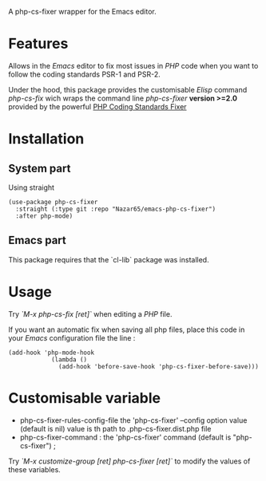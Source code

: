 A php-cs-fixer wrapper for the Emacs editor.

* Features
Allows in the /Emacs/ editor to fix most issues in /PHP/ code when
you want to follow the coding standards PSR-1 and PSR-2.

Under the hood, this package provides the customisable /Elisp/ command
/php-cs-fix/ wich wraps the command line /php-cs-fixer/ *version >=2.0*
provided by the powerful [[http://cs.sensiolabs.org/][PHP Coding Standards Fixer]]

* Installation
** System part
   Using straight
#+BEGIN_SRC elisp
(use-package php-cs-fixer
  :straight (:type git :repo "Nazar65/emacs-php-cs-fixer")
  :after php-mode)
#+END_SRC
** Emacs part

This package requires that the `cl-lib` package was installed.

* Usage
Try /`M-x php-cs-fix [ret]`/ when editing a /PHP/ file.

If you want an automatic fix when saving all php files, place this code in your /Emacs/ configuration file the line :
#+BEGIN_SRC elisp
(add-hook 'php-mode-hook
            (lambda ()
              (add-hook 'before-save-hook 'php-cs-fixer-before-save)))
#+END_SRC

* Customisable variable
- php-cs-fixer-rules-config-file the 'php-cs-fixer' --config option value (default is nil) value is th path to .php-cs-fixer.dist.php file
- php-cs-fixer-command : the 'php-cs-fixer' command (default is "php-cs-fixer") ;

Try /`M-x customize-group [ret] php-cs-fixer [ret]`/ to modify the values of these variables.
